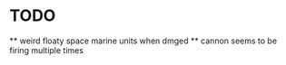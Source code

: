* TODO   
 ** weird floaty space marine units when dmged
 ** cannon seems to be firing multiple times
